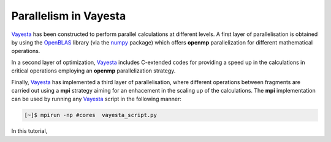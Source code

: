.. parallel:


Parallelism in Vayesta
===========================

Vayesta_ has been constructed to perform parallel calculations at different levels. A first layer of parallelisation is obtained by using the OpenBLAS_ 
library (via the numpy_ package) which offers **openmp** parallelization for different mathematical operations.

In a second layer of optimization, Vayesta_ includes C-extended codes for providing a speed up in the calculations in critical operations employing 
an **openmp** parallelization strategy.

Finally, Vayesta_ has implemented a third layer of parallelisation, where different operations between fragments are carried out using a **mpi** strategy 
aiming for an enhacement in the scaling up of the calculations. The **mpi** implementation can be used by running any Vayesta_ script in the following 
manner:

.. code-block:: console

   [~]$ mpirun -np #cores  vayesta_script.py

In this tutorial, 







.. _OpenBLAS: https://github.com/xianyi/OpenBLAS
.. _PySCF: https://sunqm.github.io/pyscf/
.. _Vayesta: https://github.com/BoothGroup/Vayesta
.. _numpy: https://numpy.org/
